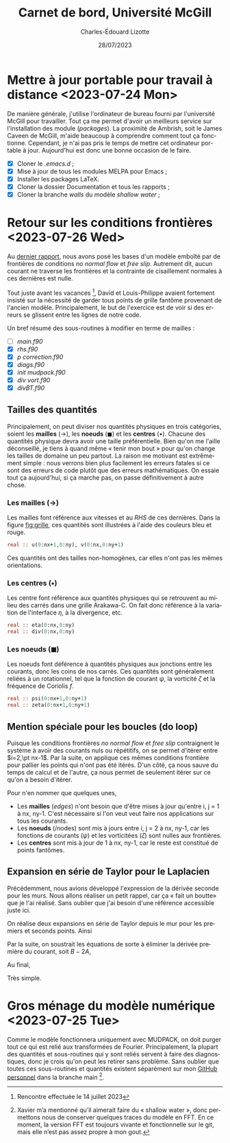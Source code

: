 #+title: Carnet de bord, Université McGill
#+author: Charles-Édouard Lizotte
#+date:28/07/2023
#+LATEX_CLASS: org-report
#+CITE_EXPORT: natbib
#+LANGUAGE: fr
#+BIBLIOGRAPHY: master-bibliography.bib
#+OPTIONS: toc:nil title:nil


\mytitlepage
\tableofcontents\newpage



* Mettre à jour portable pour travail à distance  <2023-07-24 Mon> 

De manière générale, j'utilise l'ordinateur de bureau fourni par l'université McGill pour travailler.
Tout ça me permet d'avoir un meilleurs service sur l'installation des module (/packages/).
La proximité de Ambrish, soit le James Caveen de McGill, m'aide beaucoup à comprendre comment tout ça fonctionne.
Cependant, je n'ai pas pris le temps de mettre cet ordinateur portable à jour.
Aujourd'hui est donc une bonne occasion de le faire.
+ [X] Cloner le /.emacs.d/ ;
+ [X] Mise à jour de tous les modules MELPA pour Emacs ;
+ [X] Installer les packages LaTeX.
+ [X] Cloner la dossier Documentation et tous les rapports ;
+ [X] Cloner la branche /walls/ du modèle /shallow water/ ;


* Retour sur les conditions frontières <2023-07-26 Wed> 

#+NAME: fig:grille
#+CAPTION: Exemple de grille avec frontières fixes (nx\pt=\pt ny\pt=\pt4). Pointillé central définit les frontière «\pt réelles\pt» du modèle tandis que tous les points aux alentours sont des points fantômes.
\begin{wrapfigure}[20]{r}{0.45\textwidth}
\vspace{-\baselineskip}
\begin{center}
\begin{tikzpicture}
%
\foreach \i in {0,1,2,3}
{\foreach \j in {-1,0,1,2,3}
{\draw [thick, red!40] (\i,\j+1) -- (\i,\j) ;
 \draw [thick,blue!40] (\j,\i) -- (\j+1,\i) ;}}
%
\foreach \i in {0,1,2,3}
{\foreach \j in {-1,0,1,2,3}
{\draw [-latex,thin,red!40 ] (\i,0.5+\j) -- (\i+0.15,0.5+\j);
 \draw [-latex,thin,blue!40] (0.5+\j,\i) -- (0.5+\j,\i+0.15);}}
% Domaine (Rectangle autour)
\draw [dotted] (0,0) rectangle (3,3);
% Cercles (Centres) :
\foreach \i in {0,1,2,3,4}
{\foreach \j in {0,1,2,3,4}
{\fill[fill=black ] (\i-0.5,\j-0.5) circle (0.9pt);}}
% Rectangles (Noeuds) :
\foreach \i in {0,1,2,3}
\foreach \j in {0,1,2,3}
{{\filldraw [black!85] (\i-0.03,\j-0.03) rectangle (\i+0.03,\j+0.03);}}
% Rulers 
\draw[> = latex, arrows = {|<->|}, thin,red ] (0,4.5) -- (3,4.5);
\draw (1.5,4.5) node [above,red] {nx};
\draw[> = latex, arrows = {|<->|}, thin,blue] (-1.5,0) -- (-1.5,3);
\draw (-1.5,1.5) node [above,blue,rotate=90] {ny};
\draw[> = latex, arrows = {|<->|}, thin,black!50] (4.5,-1) -- (4.5,4);
\draw (4.5,1.5) node [below,black!50,rotate=90] {$[0:\text{ny}+1]$};
\draw[> = latex, arrows = {|<->|}, thin,black ] (-0.5,-1.5) -- (3.5,-1.5);
\draw (1.5,-1.5) node [below,black] {$[0,\text{nx}]$};
%
pp\draw (0.5,-0.15) node [] {\color{blue}\tiny$v\pt(1,1)$};
\draw (-0.15,0.5) node [rotate=90] {\color{red}\tiny$u\pt(1,1)$};
% Ghost points (mailles):
\draw [black!20] (-1,-1) rectangle (4,4);
\foreach \i in {0,1,2,3,4}
{
\draw [-latex,thin,black!20] (-1,-0.5+\i) -- (-0.85,-0.5+\i);
\draw [-latex,thin,black!20] (4.0,-0.5+\i) -- (4.15,-0.5+\i);
\draw [-latex,thin,black!20] (-0.5+\i,-1) -- (-0.5+\i,-0.85);
\draw [-latex,thin,black!20] (-0.5+\i,4) -- (-0.5+\i,4.15);
}
% Ghost points (noeuds) :
\foreach \i in {-1,0,1,2,3,4}
{
\filldraw [black!20] (-1-0.03,\i-0.03) rectangle (-1+0.03,\i+0.03);
\filldraw [black!20] (4-0.03,\i-0.03) rectangle (4+0.03,\i+0.03);
\filldraw [black!20] (\i-0.03,-1-0.03) rectangle (\i+0.03,-1+0.03);
\filldraw [black!20] (\i-0.03,4-0.03) rectangle (\i+0.03,4+0.03);
};
% Ghost text : 
\draw (-0.5,-1.15) node [gray] {\tiny$v\pt(0,0)$};
\draw (-1.15,-0.5) node [gray,rotate=90] {\tiny$u\pt(0,0)$};
\end{tikzpicture}
\end{center}
\end{wrapfigure}

Au [[file:rapport-2023-07-07.org][dernier rapport]], nous avons posé les bases d'un modèle emboîté par de frontières de conditions /no normal flow/ et /free slip/.
Autrement dit, aucun courant ne traverse les frontières et la contrainte de cisaillement normales à ces dernières est nulle. \bigskip

Tout juste avant les vacances \footnote{Rencontre effectuée le 14 juillet 2023}, David et Louis-Philippe avaient fortement insisté sur la nécessité de garder tous points de grille fantôme provenant de l'ancien modèle.
Principalement, le but de l'exercice est de voir si des erreurs se glissent entre les lignes de notre code. \bigskip

Un bref résumé des sous-routines à modifier en terme de mailles : 
+ [ ] /main.f90/
+ [X] /rhs.f90/
+ [X] /p correction.f90/
+ [X] /diags.f90/
+ [X] /init mudpack.f90/
+ [X] /div vort.f90/
+ [X] /divBT.f90/


** Tailles des quantités
Principalement, on peut diviser nos quantités physiques en trois catégories, soient les *mailles* ($\rightarrow$), les *noeuds* ($\blacksquare$) et les *centres* ($\bullet$).
Chacune des quantités physique devra avoir une taille préférentielle.
Bien qu'on me l'aille déconseillé, je tiens à quand même « tenir mon bout » pour qu'on change les tailles de domaine un peu partout.
La raison me motivant est extrêmement simple : nous verrons bien plus facilement les erreurs fatales si ce sont des erreurs de code plutôt que des erreurs mathématiques.
On essaie tout ça aujourd'hui, si ça marche pas, on passe définitivement à autre chose.

*** Les mailles ($\rightarrow$)
Les mailles font référence aux vitesses et au /RHS/ de ces dernières. 
Dans la figure [[fig:grille]], ces quantités sont illustrées à l'aide des couleurs bleu et rouge.
#+begin_src fortran
  real :: u(0:nx+1,0:ny), v(0:nx,0:ny+1)
#+end_src
Ces quantités ont des tailles non-homogènes, car elles n'ont pas les mêmes orientations.

*** Les centres ($\bullet$)
Les centre font référence aux quantités physiques qui se retrouvent au milieu des carrés dans une grille Arakawa-C.
On fait donc référence à la variation de l'interface $\eta$, à la divergence, etc.
#+begin_src fortran
  real :: eta(0:nx,0:ny)
  real :: div(0:nx,0:ny)
#+end_src


*** Les noeuds ($\blacksquare$)
Les noeuds font déférence à quantités physiques aux jonctions entre les courants, donc les coins de nos carrés.
Ces quantités sont généralement reliées à un rotationnel, tel que la fonction de courant $\psi$, la vorticité $\zeta$ et la fréquence de Coriolis $f$.
#+begin_src fortran
  real :: psi(0:nx+1,0:ny+1)
  real :: zeta(0:nx+1,0:ny+1)
#+end_src

** Mention spéciale pour les boucles (do loop)

Puisque les conditions frontières /no normal flow/ et /free slip/ contraignent le système à avoir des courants nuls ou répétitifs, on se permet d'itérer entre $i=2,\pt nx-1$.
Par la suite, on applique ces mêmes conditions frontière pour pallier les points qui n'ont pas été itérés.
D'un côté, ça nous sauve du temps de calcul et de l'autre, ça nous permet de seulement itérer sur ce qu'on a besoin d'itérer.\bigskip

Pour n'en nommer que quelques unes,
+ Les *mailles* (/edges/) n'ont besoin que d'être mises à jour qu'entre i,\pt j = 1 à nx,\pt ny-1.
  C'est nécessaire si l'on veut veut faire nos applications sur tous les courants.
+ Les *noeuds* (/nodes) sont mis à jours entre i,\pt j = 2 à nx,\pt ny-1, car les fonctions de courants ($\psi$) et les vorticitées ($\zeta$) sont nulles aux frontières.
+ Les *centres* sont mis à jour de 1 à nx,\pt ny-1, car le reste est constitué de points fantômes.

** Expansion en série de Taylor pour le Laplacien 
Précédemment, nous avions développé l'expression de la dérivée seconde pour les murs.
Nous allons réaliser un petit rappel, car ça «\pt fait un boutte\pt» que je l'ai réalisé.
Sans oublier que j'ai besoin d'une référence accessible juste ici.\bigskip

On réalise deux expansions en série de Taylor depuis le mur pour les premiers et seconds points.
Ainsi
\begin{align}
   &&\boxed{\text{A}} && &u(2) = \cancelto{0}{u(1)} + \Delta x \cdot u'(1) + \qty(\frac{\Delta x^2}{2}) \ u''(1) && &&\\
   &&\boxed{\text{B}} && &u(3) = \cancelto{0}{u(1)} + 2\Delta x \cdot u'(1) + \qty(\frac{4\pt \Delta x^2}{2}) \ u''(1) && &&
\end{align}
Par la suite, on soustrait les équations de sorte à éliminer la dérivée première du courant, soit $B - 2A$,
\begin{equation}
   u(3) - u(2) = 2\pt \Delta x^2 u''(1) - \Delta x^2 u''(1).
\end{equation}
Au final,
\begin{equation}
   \boxed{\hspace{0.3cm} u''(1) = \frac{u(3)-u(2)}{\Delta x^2}.\hspace{0.3cm}}
\end{equation}
Très simple.

* Gros ménage du modèle numérique <2023-07-25 Tue>
Comme le modèle fonctionnera uniquement avec MUDPACK, on doit purger tout ce qui est relié aux transformées de Fourier.
Principalement, la plupart des quantités et sous-routines qui y sont reliés servent à faire des diagnostiques, donc je crois qu'on peut les retirer sans problème.
Sans oublier que toutes ces sous-routines et quantités existent séparément sur mon [[https://github.com/charli1213/Modele-shallow-water-multicouches][GitHub personnel]] dans la branche main \footnote{Xavier m'a mentionné qu'il aimerait faire du « shallow water », donc permettons nous de conserver quelques traces du modèle en FFT. En ce moment, la version FFT est toujours vivante et fonctionnelle sur le git, mais elle n'est pas assez propre à mon gout.}.


